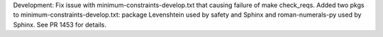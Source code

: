Development: Fix issue with minimum-constraints-develop.txt that causing
failure of make check_reqs. Added two pkgs to minimum-constraints-develop.txt:
package Levenshtein used by safety and Sphinx and roman-numerals-py used by
Sphinx. See PR 1453 for details.
